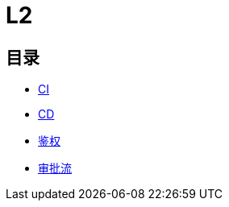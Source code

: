 :imagesdir: ../../../../diagram/drawio/hera


= L2

== 目录

* link:./DroneCI.adoc[CI]
* link:./ArgoCD.adoc[CD]
* link:./Auth.adoc[鉴权]
* link:./WorkflowApproval.adoc[审批流]
